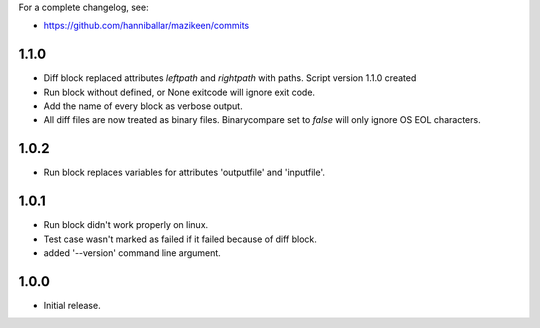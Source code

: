 
For a complete changelog, see:

* https://github.com/hanniballar/mazikeen/commits

1.1.0
-----
* Diff block replaced attributes `leftpath` and `rightpath` with paths. Script version 1.1.0 created
* Run block without defined, or None exitcode will ignore exit code.
* Add the name of every block as verbose output.
* All diff files are now treated as binary files. Binarycompare set to `false` will only ignore OS EOL characters.

1.0.2
-----
* Run block replaces variables for attributes 'outputfile' and 'inputfile'.

1.0.1
-----
* Run block didn't work properly on linux.
* Test case wasn't marked as failed if it failed because of diff block.
* added '--version' command line argument.

1.0.0
-----
* Initial release.
